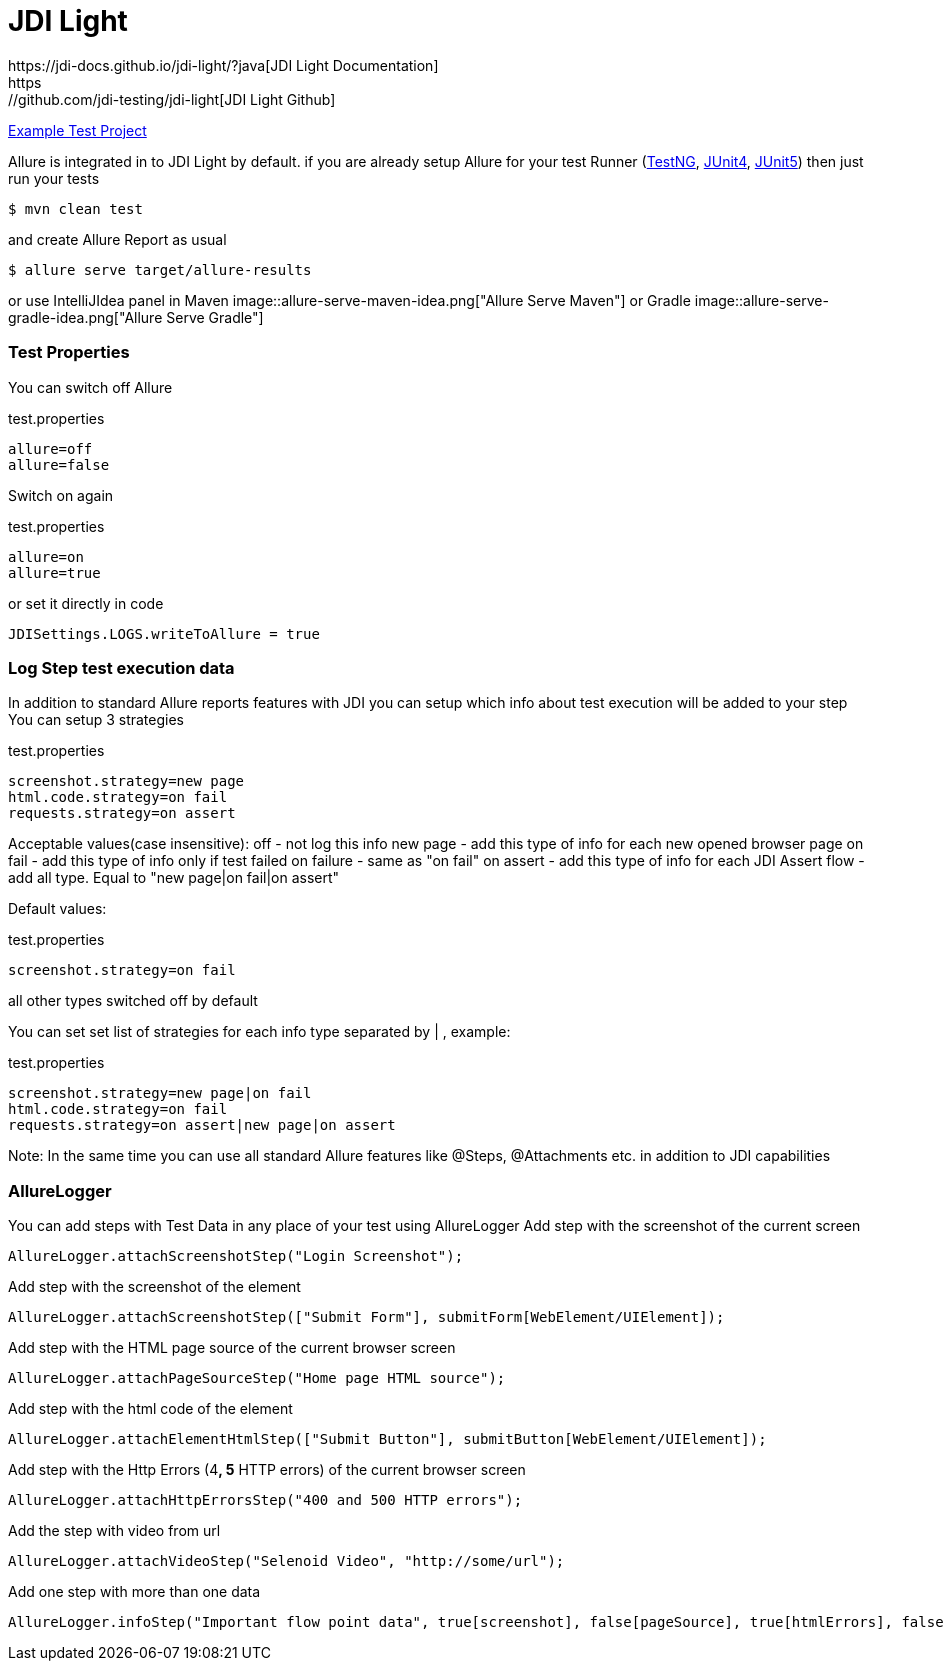 = JDI Light
https://jdi-docs.github.io/jdi-light/?java[JDI Light Documentation]
https://github.com/jdi-testing/jdi-light[JDI Light Github]
https://github.com/jdi-templates/jdi-light-testng-template[Example Test Project]

Allure is integrated in to JDI Light by default.
if you are already setup Allure for your test Runner (https://docs.qameta.io/allure/#_testng[TestNG], https://docs.qameta.io/allure/#_junit_4[JUnit4], https://docs.qameta.io/allure/#_junit_5[JUnit5]) then just run your tests
[source, bash]
----
$ mvn clean test
----
and create Allure Report as usual
[source, bash]
----
$ allure serve target/allure-results
----
or use IntelliJIdea panel in Maven
image::allure-serve-maven-idea.png["Allure Serve Maven"]
or Gradle
image::allure-serve-gradle-idea.png["Allure Serve Gradle"]

=== Test Properties

You can switch off Allure
[source, bash]
.test.properties
----
allure=off
allure=false
----
Switch on again
[source, bash]
.test.properties
----
allure=on
allure=true
----

or set it directly in code
[source, java, linenums]
----
JDISettings.LOGS.writeToAllure = true
----

=== Log Step test execution data

In addition to standard Allure reports features with JDI you can setup which info about test execution will be added to your step
You can setup 3 strategies
[source, bash]
.test.properties
----
screenshot.strategy=new page
html.code.strategy=on fail
requests.strategy=on assert
----
Acceptable values(case insensitive):
off - not log this info
new page - add this type of info for each new opened browser page
on fail - add this type of info only if test failed
on failure - same as "on fail"
on assert - add this type of info for each JDI Assert
flow - add all type. Equal to "new page|on fail|on assert"

Default values:
[source, bash]
.test.properties
----
screenshot.strategy=on fail
----
all other types switched off by default

You can set set list of strategies for each info type separated by | , example:
[source, bash]
.test.properties
----
screenshot.strategy=new page|on fail
html.code.strategy=on fail
requests.strategy=on assert|new page|on assert
----

Note: In the same time you can use all standard Allure features like @Steps, @Attachments etc. in addition to JDI capabilities

=== AllureLogger

You can add steps with Test Data in any place of your test  using AllureLogger
Add step with the screenshot of the current screen
[source, java, linenums]
----
AllureLogger.attachScreenshotStep("Login Screenshot");
----
Add step with the screenshot of the element
[source, java, linenums]
----
AllureLogger.attachScreenshotStep(["Submit Form"], submitForm[WebElement/UIElement]);
----
Add step with the HTML page source of the current browser screen
[source, java, linenums]
----
AllureLogger.attachPageSourceStep("Home page HTML source");
----
Add step with the html code of the element
[source, java, linenums]
----
AllureLogger.attachElementHtmlStep(["Submit Button"], submitButton[WebElement/UIElement]);
----
Add step with the Http Errors (4**, 5** HTTP errors) of the current browser screen
[source, java, linenums]
----
AllureLogger.attachHttpErrorsStep("400 and 500 HTTP errors");
----
Add the step with video from url
[source, java, linenums]
----
AllureLogger.attachVideoStep("Selenoid Video", "http://some/url");
----
Add one step with more than one data
[source, java, linenums]
----
AllureLogger.infoStep("Important flow point data", true[screenshot], false[pageSource], true[htmlErrors], false[video])
----
